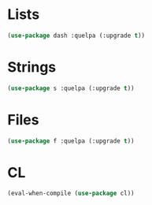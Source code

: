 * Lists
  #+BEGIN_SRC emacs-lisp
    (use-package dash :quelpa (:upgrade t))
  #+END_SRC

* Strings
  #+BEGIN_SRC emacs-lisp
    (use-package s :quelpa (:upgrade t))
  #+END_SRC

* Files
  #+BEGIN_SRC emacs-lisp
    (use-package f :quelpa (:upgrade t))
  #+END_SRC
* CL
  #+BEGIN_SRC emacs-lisp
    (eval-when-compile (use-package cl))
  #+END_SRC
